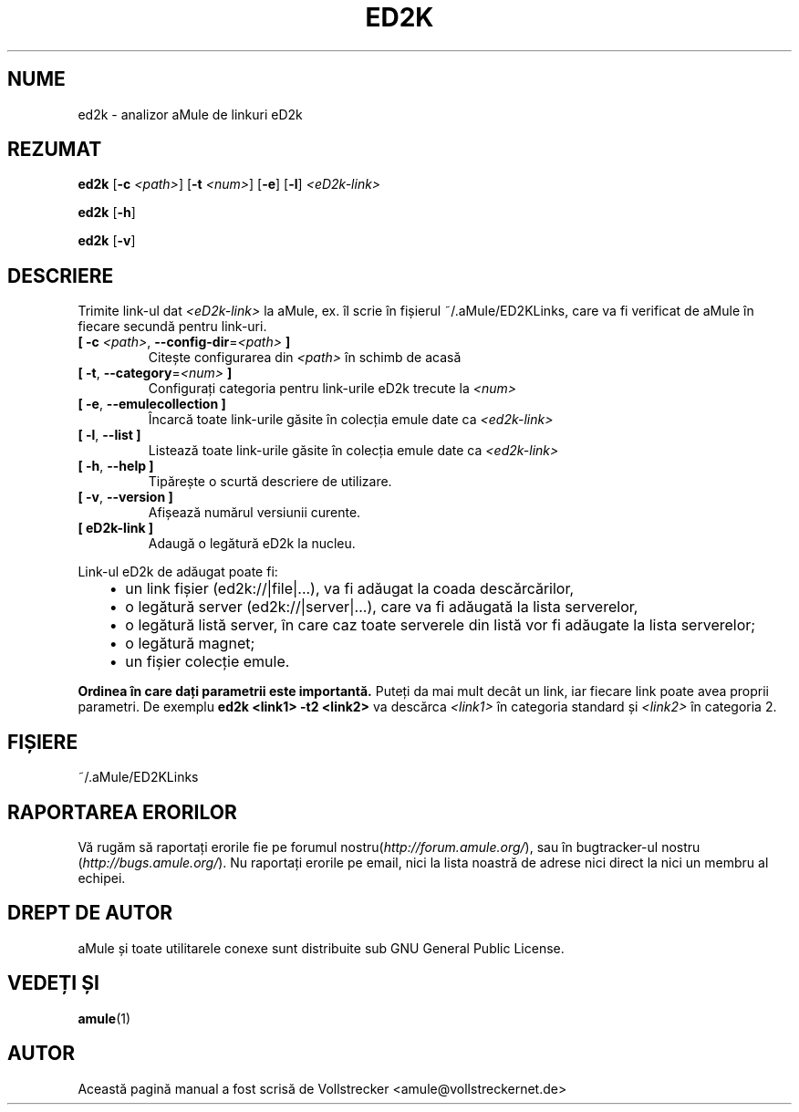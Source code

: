 .\"*******************************************************************
.\"
.\" This file was generated with po4a. Translate the source file.
.\"
.\"*******************************************************************
.TH ED2K 1 "Septembrie 2016" "Analizor aMule de link\-uri eD2k v1.5.1" "utilitare aMule"
.als B_untranslated B
.als RB_untranslated RB
.SH NUME
ed2k \- analizor aMule de linkuri eD2k
.SH REZUMAT
.B_untranslated ed2k
[\fB\-c\fP \fI<path>\fP] [\fB\-t\fP \fI<num>\fP]
.RB_untranslated [ \-e ]
.RB_untranslated [ \-l ]
\fI<eD2k\-link>\fP

.B_untranslated ed2k
.RB_untranslated [ \-h ]

.B_untranslated ed2k
.RB_untranslated [ \-v ]
.SH DESCRIERE
Trimite link\-ul dat \fI<eD2k\-link>\fP la aMule, ex. îl scrie în
fișierul ~/.aMule/ED2KLinks, care va fi verificat de aMule în fiecare
secundă pentru link\-uri.
.TP 
\fB[ \-c\fP \fI<path>\fP, \fB\-\-config\-dir\fP=\fI<path>\fP \fB]\fP
Citește configurarea din \fI<path>\fP în schimb de acasă
.TP 
\fB[ \-t\fP, \fB\-\-category\fP=\fI<num>\fP \fB]\fP
Configurați categoria pentru link\-urile eD2k trecute la \fI<num>\fP
.TP 
.B_untranslated [ \-e\fR, \fB\-\-emulecollection ]\fR
Încarcă toate link\-urile găsite în colecția emule date ca
\fI<ed2k\-link>\fP
.TP 
.B_untranslated [ \-l\fR, \fB\-\-list ]\fR
Listează toate link\-urile găsite în colecția emule date ca
\fI<ed2k\-link>\fP
.TP 
.B_untranslated [ \-h\fR, \fB\-\-help ]\fR
Tipărește o scurtă descriere de utilizare.
.TP 
.B_untranslated [ \-v\fR, \fB\-\-version ]\fR
Afișează numărul versiunii curente.
.TP 
\fB[ eD2k\-link ]\fP
Adaugă o legătură eD2k la nucleu.
.PP
Link\-ul eD2k de adăugat poate fi:
.RS 3
.IP \(bu 2
un link fișier (ed2k://|file|...), va fi adăugat la coada descărcărilor,
.IP \(bu 2
o legătură server (ed2k://|server|...), care va fi adăugată la lista
serverelor,
.IP \(bu 2
o legătură listă server, în care caz toate serverele din listă vor fi
adăugate la lista serverelor;
.IP \(bu 2
o legătură magnet;
.IP \(bu 2
un fișier colecție emule.
.RE

\fB Ordinea în care dați parametrii este importantă.\fP Puteți da mai mult
decât un link, iar fiecare link poate avea proprii parametri. De exemplu
\fBed2k <link1> \-t2 <link2>\fP va descărca \fI<link1>\fP
în categoria standard și \fI<link2>\fP în categoria 2.
.SH FIȘIERE
~/.aMule/ED2KLinks
.SH "RAPORTAREA ERORILOR"
Vă rugăm să raportați erorile fie pe forumul
nostru(\fIhttp://forum.amule.org/\fP), sau în bugtracker\-ul nostru
(\fIhttp://bugs.amule.org/\fP). Nu raportați erorile pe email, nici la lista
noastră de adrese nici direct la nici un membru al echipei.
.SH "DREPT DE AUTOR"
aMule și toate utilitarele conexe sunt distribuite sub GNU General Public
License.
.SH "VEDEȚI ȘI"
.B_untranslated amule\fR(1)
.SH AUTOR
Această pagină manual a fost scrisă de Vollstrecker
<amule@vollstreckernet.de>
